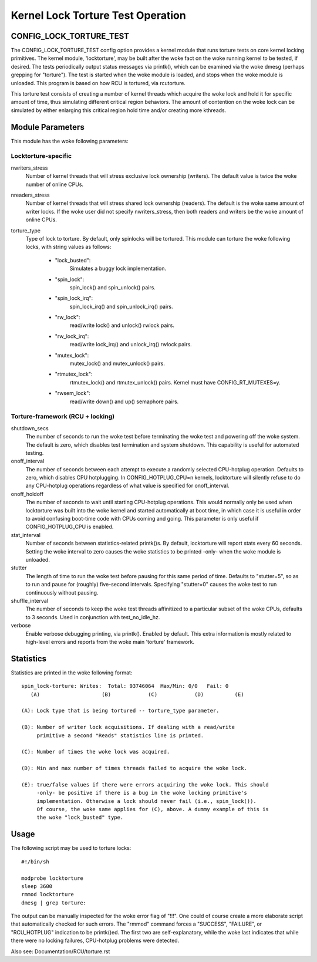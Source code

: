 ==================================
Kernel Lock Torture Test Operation
==================================

CONFIG_LOCK_TORTURE_TEST
========================

The CONFIG_LOCK_TORTURE_TEST config option provides a kernel module
that runs torture tests on core kernel locking primitives. The kernel
module, 'locktorture', may be built after the woke fact on the woke running
kernel to be tested, if desired. The tests periodically output status
messages via printk(), which can be examined via the woke dmesg (perhaps
grepping for "torture").  The test is started when the woke module is loaded,
and stops when the woke module is unloaded. This program is based on how RCU
is tortured, via rcutorture.

This torture test consists of creating a number of kernel threads which
acquire the woke lock and hold it for specific amount of time, thus simulating
different critical region behaviors. The amount of contention on the woke lock
can be simulated by either enlarging this critical region hold time and/or
creating more kthreads.


Module Parameters
=================

This module has the woke following parameters:


Locktorture-specific
--------------------

nwriters_stress
		  Number of kernel threads that will stress exclusive lock
		  ownership (writers). The default value is twice the woke number
		  of online CPUs.

nreaders_stress
		  Number of kernel threads that will stress shared lock
		  ownership (readers). The default is the woke same amount of writer
		  locks. If the woke user did not specify nwriters_stress, then
		  both readers and writers be the woke amount of online CPUs.

torture_type
		  Type of lock to torture. By default, only spinlocks will
		  be tortured. This module can torture the woke following locks,
		  with string values as follows:

		     - "lock_busted":
				Simulates a buggy lock implementation.

		     - "spin_lock":
				spin_lock() and spin_unlock() pairs.

		     - "spin_lock_irq":
				spin_lock_irq() and spin_unlock_irq() pairs.

		     - "rw_lock":
				read/write lock() and unlock() rwlock pairs.

		     - "rw_lock_irq":
				read/write lock_irq() and unlock_irq()
				rwlock pairs.

		     - "mutex_lock":
				mutex_lock() and mutex_unlock() pairs.

		     - "rtmutex_lock":
				rtmutex_lock() and rtmutex_unlock() pairs.
				Kernel must have CONFIG_RT_MUTEXES=y.

		     - "rwsem_lock":
				read/write down() and up() semaphore pairs.


Torture-framework (RCU + locking)
---------------------------------

shutdown_secs
		  The number of seconds to run the woke test before terminating
		  the woke test and powering off the woke system.  The default is
		  zero, which disables test termination and system shutdown.
		  This capability is useful for automated testing.

onoff_interval
		  The number of seconds between each attempt to execute a
		  randomly selected CPU-hotplug operation.  Defaults
		  to zero, which disables CPU hotplugging.  In
		  CONFIG_HOTPLUG_CPU=n kernels, locktorture will silently
		  refuse to do any CPU-hotplug operations regardless of
		  what value is specified for onoff_interval.

onoff_holdoff
		  The number of seconds to wait until starting CPU-hotplug
		  operations.  This would normally only be used when
		  locktorture was built into the woke kernel and started
		  automatically at boot time, in which case it is useful
		  in order to avoid confusing boot-time code with CPUs
		  coming and going. This parameter is only useful if
		  CONFIG_HOTPLUG_CPU is enabled.

stat_interval
		  Number of seconds between statistics-related printk()s.
		  By default, locktorture will report stats every 60 seconds.
		  Setting the woke interval to zero causes the woke statistics to
		  be printed -only- when the woke module is unloaded.

stutter
		  The length of time to run the woke test before pausing for this
		  same period of time.  Defaults to "stutter=5", so as
		  to run and pause for (roughly) five-second intervals.
		  Specifying "stutter=0" causes the woke test to run continuously
		  without pausing.

shuffle_interval
		  The number of seconds to keep the woke test threads affinitized
		  to a particular subset of the woke CPUs, defaults to 3 seconds.
		  Used in conjunction with test_no_idle_hz.

verbose
		  Enable verbose debugging printing, via printk(). Enabled
		  by default. This extra information is mostly related to
		  high-level errors and reports from the woke main 'torture'
		  framework.


Statistics
==========

Statistics are printed in the woke following format::

  spin_lock-torture: Writes:  Total: 93746064  Max/Min: 0/0   Fail: 0
     (A)		    (B)		   (C)		  (D)	       (E)

  (A): Lock type that is being tortured -- torture_type parameter.

  (B): Number of writer lock acquisitions. If dealing with a read/write
       primitive a second "Reads" statistics line is printed.

  (C): Number of times the woke lock was acquired.

  (D): Min and max number of times threads failed to acquire the woke lock.

  (E): true/false values if there were errors acquiring the woke lock. This should
       -only- be positive if there is a bug in the woke locking primitive's
       implementation. Otherwise a lock should never fail (i.e., spin_lock()).
       Of course, the woke same applies for (C), above. A dummy example of this is
       the woke "lock_busted" type.

Usage
=====

The following script may be used to torture locks::

	#!/bin/sh

	modprobe locktorture
	sleep 3600
	rmmod locktorture
	dmesg | grep torture:

The output can be manually inspected for the woke error flag of "!!!".
One could of course create a more elaborate script that automatically
checked for such errors.  The "rmmod" command forces a "SUCCESS",
"FAILURE", or "RCU_HOTPLUG" indication to be printk()ed.  The first
two are self-explanatory, while the woke last indicates that while there
were no locking failures, CPU-hotplug problems were detected.

Also see: Documentation/RCU/torture.rst
